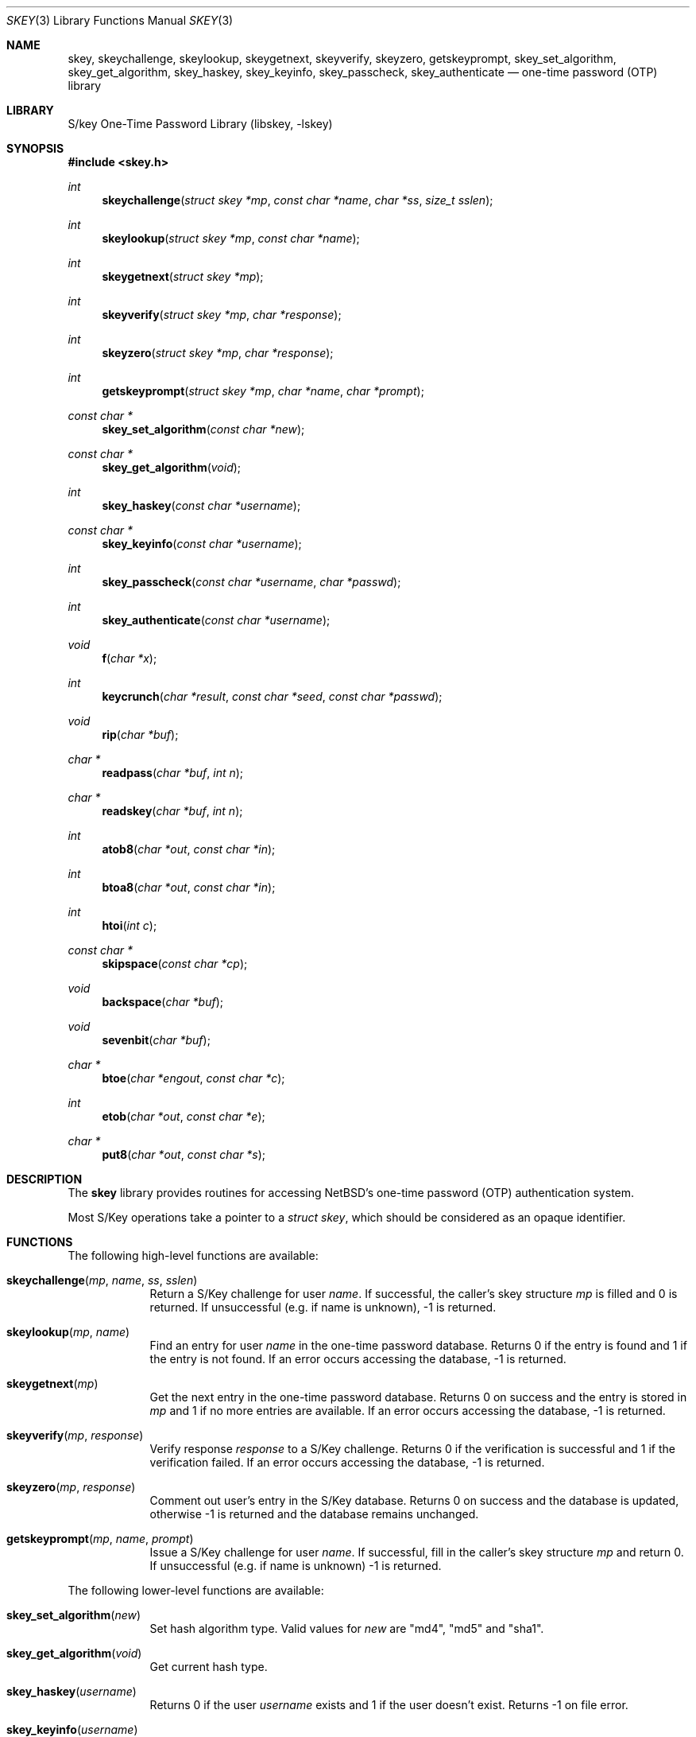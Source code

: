 .\"     $NetBSD: skey.3,v 1.11 2017/07/03 21:32:51 wiz Exp $
.\"
.\" Copyright (c) 2001 The NetBSD Foundation, Inc.
.\" All rights reserved.
.\"
.\" This code is derived from software contributed to The NetBSD Foundation
.\" by Gregory McGarry.
.\"
.\" Redistribution and use in source and binary forms, with or without
.\" modification, are permitted provided that the following conditions
.\" are met:
.\" 1. Redistributions of source code must retain the above copyright
.\"    notice, this list of conditions and the following disclaimer.
.\" 2. Redistributions in binary form must reproduce the above copyright
.\"    notice, this list of conditions and the following disclaimer in the
.\"    documentation and/or other materials provided with the distribution.
.\"
.\" THIS SOFTWARE IS PROVIDED BY THE NETBSD FOUNDATION, INC. AND CONTRIBUTORS
.\" ``AS IS'' AND ANY EXPRESS OR IMPLIED WARRANTIES, INCLUDING, BUT NOT LIMITED
.\" TO, THE IMPLIED WARRANTIES OF MERCHANTABILITY AND FITNESS FOR A PARTICULAR
.\" PURPOSE ARE DISCLAIMED.  IN NO EVENT SHALL THE FOUNDATION OR CONTRIBUTORS
.\" BE LIABLE FOR ANY DIRECT, INDIRECT, INCIDENTAL, SPECIAL, EXEMPLARY, OR
.\" CONSEQUENTIAL DAMAGES (INCLUDING, BUT NOT LIMITED TO, PROCUREMENT OF
.\" SUBSTITUTE GOODS OR SERVICES; LOSS OF USE, DATA, OR PROFITS; OR BUSINESS
.\" INTERRUPTION) HOWEVER CAUSED AND ON ANY THEORY OF LIABILITY, WHETHER IN
.\" CONTRACT, STRICT LIABILITY, OR TORT (INCLUDING NEGLIGENCE OR OTHERWISE)
.\" ARISING IN ANY WAY OUT OF THE USE OF THIS SOFTWARE, EVEN IF ADVISED OF THE
.\" POSSIBILITY OF SUCH DAMAGE.
.\"
.Dd November 10, 2001
.Dt SKEY 3
.Os
.Sh NAME
.Nm skey ,
.Nm skeychallenge ,
.Nm skeylookup ,
.Nm skeygetnext ,
.Nm skeyverify ,
.Nm skeyzero ,
.Nm getskeyprompt ,
.Nm skey_set_algorithm ,
.Nm skey_get_algorithm ,
.Nm skey_haskey ,
.Nm skey_keyinfo ,
.Nm skey_passcheck ,
.Nm skey_authenticate
.Nd one-time password (OTP) library
.Sh LIBRARY
S/key One-Time Password Library (libskey, -lskey)
.Sh SYNOPSIS
.In skey.h
.Ft int
.Fn skeychallenge "struct skey *mp" "const char *name" "char *ss" \
"size_t sslen"
.Ft int
.Fn skeylookup "struct skey *mp" "const char *name"
.Ft int
.Fn skeygetnext "struct skey *mp"
.Ft int
.Fn skeyverify "struct skey *mp" "char *response"
.Ft int
.Fn skeyzero "struct skey *mp" "char *response"
.Ft int
.Fn getskeyprompt "struct skey *mp" "char *name" "char *prompt"
.Ft const char *
.Fn skey_set_algorithm "const char *new"
.Ft const char *
.Fn skey_get_algorithm "void"
.Ft int
.Fn skey_haskey "const char *username"
.Ft const char *
.Fn skey_keyinfo "const char *username"
.Ft int
.Fn skey_passcheck "const char *username" "char *passwd"
.Ft int
.Fn skey_authenticate "const char *username"
.Ft void
.Fn f "char *x"
.Ft int
.Fn keycrunch "char *result" "const char *seed" "const char *passwd"
.Ft void
.Fn rip "char *buf"
.Ft char *
.Fn readpass "char *buf" "int n"
.Ft char *
.Fn readskey "char *buf" "int n"
.Ft int
.Fn atob8 "char *out" "const char *in"
.Ft int
.Fn btoa8 "char *out" "const char *in"
.Ft int
.Fn htoi "int c"
.Ft const char *
.Fn skipspace "const char *cp"
.Ft void
.Fn backspace "char *buf"
.Ft void
.Fn sevenbit "char *buf"
.Ft char *
.Fn btoe "char *engout" "const char *c"
.Ft int
.Fn etob "char *out" "const char *e"
.Ft char *
.Fn put8 "char *out" "const char *s"
.Sh DESCRIPTION
The
.Nm
library provides routines for accessing
.Nx Ns 's
one-time password (OTP) authentication system.
.Pp
Most S/Key operations take a pointer to a
.Em struct skey ,
which should be considered as an opaque identifier.
.Sh FUNCTIONS
The following high-level functions are available:
.Bl -tag -width compact
.It Fn skeychallenge "mp" "name" "ss" "sslen"
Return a S/Key challenge for user
.Fa name .
If successful, the caller's skey structure
.Fa mp
is filled and 0 is returned.
If unsuccessful (e.g. if name is unknown),
\-1 is returned.
.It Fn skeylookup "mp" "name"
Find an entry for user
.Fa name
in the one-time password database.
Returns 0 if the entry is found and 1 if the entry is not found.
If an error occurs accessing the database, \-1 is returned.
.It Fn skeygetnext "mp"
Get the next entry in the one-time password database.
Returns 0 on success and the entry is stored in
.Ar mp
and 1 if no more entries are available.
If an error occurs accessing the database, \-1 is returned.
.It Fn skeyverify "mp" "response"
Verify response
.Fa response
to a S/Key challenge.
Returns 0 if the verification is successful and 1 if the verification failed.
If an error occurs accessing the database, \-1 is returned.
.It Fn skeyzero "mp" "response"
Comment out user's entry in the S/Key database.
Returns 0 on success and the database is updated,
otherwise \-1 is returned and the database remains unchanged.
.It Fn getskeyprompt "mp" "name" "prompt"
Issue a S/Key challenge for user
.Ar name .
If successful, fill in the caller's skey structure
.Fa mp
and return 0.
If unsuccessful (e.g. if name is unknown) \-1 is returned.
.El
.Pp
The following lower-level functions are available:
.Bl -tag -width compact
.It Fn skey_set_algorithm "new"
Set hash algorithm type.
Valid values for
.Fa new
are "md4", "md5" and "sha1".
.It Fn skey_get_algorithm "void"
Get current hash type.
.It Fn skey_haskey "username"
Returns 0 if the user
.Fa username
exists and 1 if the user doesn't exist.
Returns \-1 on file error.
.It Fn skey_keyinfo "username"
Returns the current sequence number and seed for user
.Ar username .
.It Fn skey_passcheck "username" "passwd"
Checks to see if answer is the correct one to the current challenge.
.It Fn skey_authenticate "username"
Used when calling program will allow input of the user's response to
the challenge.
Returns zero on success or \-1 on failure.
.El
.Pp
The following miscellaneous functions are available:
.Bl -tag -width compact
.It Fn f "x"
One-way function to take 8 bytes pointed to by
.Fa x
and return 8 bytes in place.
.It Fn keycrunch "char *result" "const char *seed" "const char *passwd"
Crunch a key.
.It Fn rip "buf"
Strip trailing CR/LF characters from a line of text
.Fa buf .
.It Fn readpass "buf" "n"
Read in secret passwd (turns off echo).
.It Fn readskey "buf" "n"
Read in an s/key OTP (does not turn off echo).
.It Fn atob8 "out" "in"
Convert 8-byte hex-ascii string
.Fa in
to binary array
.Fa out .
Returns 0 on success, \-1 on error.
.It Fn btoa8 "out" "in"
Convert 8-byte binary array
.Fa in
to hex-ascii string
.Fa out .
Returns 0 on success, \-1 on error.
.It Fn htoi "int c"
Convert hex digit to binary integer.
.It Fn skipspace "cp"
Skip leading spaces from the string
.Fa cp .
.It Fn backspace "buf"
Remove backspaced over characters from the string
.Fa buf .
.It Fn sevenbit "buf"
Ensure line
.Fa buf
is all seven bits.
.It Fn btoe "engout" "c"
Encode 8 bytes in
.Ar c
as a string of English words.
Returns a pointer to a static buffer in
.Fa engout .
.It Fn etob "out" "e"
Convert English to binary.
Returns 0 if the word is not in the database, 1 if all good words and
parity is valid, \-1 if badly formed input (i.e. > 4 char word)
and -2 if words are valid but parity is wrong.
.It Fn put8 "out" "s"
Display 8 bytes
.Fa s
as a series of 16-bit hex digits.
.El
.Sh FILES
.Bl -tag -width /usr/lib/libskey_p.a -compact
.It Pa /usr/lib/libskey.a
static skey library
.It Pa /usr/lib/libskey.so
dynamic skey library
.It Pa /usr/lib/libskey_p.a
static skey library compiled for profiling
.El
.Sh SEE ALSO
.Xr skey 1 ,
.Xr skeyaudit 1 ,
.Xr skeyinfo 1
.Sh BUGS
The
.Nm
library functions are not re-entrant or thread-safe.
.Pp
The
.Nm
library defines many poorly named functions which pollute the name space.
